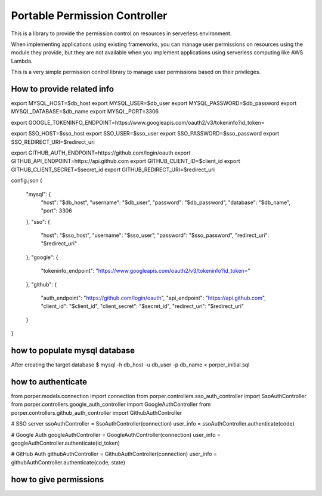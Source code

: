Portable Permission Controller
==============================

This is a library to provide the permission control on resources in serverless environment.

When implementing applications using existing frameworks, you can manage user permissions on resources using the module they provide,
but they are not available when you implement applications using serverless computing like AWS Lambda.

This is a very simple permission control library to manage user permissions based on their privileges.


==========================================================================================
How to provide related info
==========================================================================================

export MYSQL_HOST=$db_host
export MYSQL_USER=$db_user
export MYSQL_PASSWORD=$db_password
export MYSQL_DATABASE=$db_name
export MYSQL_PORT=3306

export GOOGLE_TOKENINFO_ENDPOINT=https://www.googleapis.com/oauth2/v3/tokeninfo?id_token=

export SSO_HOST=$sso_host
export SSO_USER=$sso_user
export SSO_PASSWORD=$sso_password
export SSO_REDIRECT_URI=$redirect_uri

export GITHUB_AUTH_ENDPOINT=https://github.com/login/oauth
export GITHUB_API_ENDPOINT=https://api.github.com
export GITHUB_CLIENT_ID=$client_id
export GITHUB_CLIENT_SECRET=$secret_id
export GITHUB_REDIRECT_URI=$redirect_uri

config.json
{
  "mysql": {
    "host": "$db_host",
    "username": "$db_user",
    "password": "$db_password",
    "database": "$db_name",
    "port": 3306
  },
  "sso": {
    "host": "$sso_host",
    "username": "$sso_user",
    "password": "$sso_password",
    "redirect_uri": "$redirect_uri"
  },
  "google": {
    "tokeninfo_endpoint": "https://www.googleapis.com/oauth2/v3/tokeninfo?id_token="
  },
  "github": {
    "auth_endpoint": "https://github.com/login/oauth",
    "api_endpoint": "https://api.github.com",
    "client_id": "$client_id",
    "client_secret": "$secret_id",
    "redirect_uri": "$redirect_uri"
  }
}


==========================================================================================
how to populate mysql database
==========================================================================================

After creating the target database
$ mysql -h db_host -u db_user -p db_name < porper_initial.sql



==========================================================================================
how to authenticate
==========================================================================================

from porper.models.connection import connection
from porper.controllers.sso_auth_controller import SsoAuthController
from porper.controllers.google_auth_controller import GoogleAuthController
from porper.controllers.github_auth_controller import GithubAuthController

# SSO server
ssoAuthController = SsoAuthController(connection)
user_info = ssoAuthController.authenticate(code)

# Google Auth
googleAuthController = GoogleAuthController(connection)
user_info = googleAuthController.authenticate(id_token)

# GitHub Auth
githubAuthController = GithubAuthController(connection)
user_info = githubAuthController.authenticate(code, state)


==========================================================================================
how to give permissions
==========================================================================================
